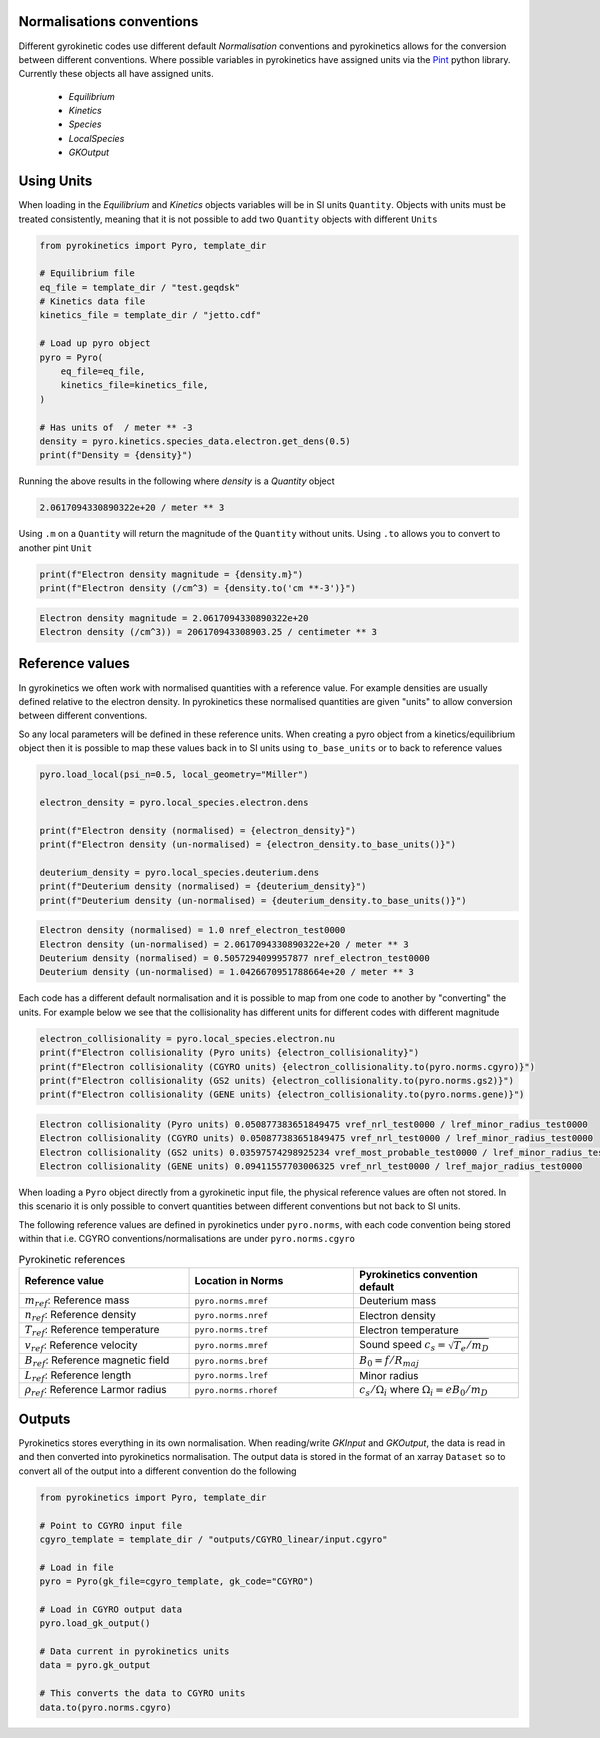 ==========================
Normalisations conventions
==========================

Different gyrokinetic codes use different default `Normalisation` conventions and pyrokinetics allows for the conversion
between different conventions. Where possible variables in pyrokinetics have assigned units via the `Pint`_ python
library. Currently these objects all have assigned units.

 - `Equilibrium`
 - `Kinetics`
 - `Species`
 - `LocalSpecies`
 - `GKOutput`


===========
Using Units
===========

When loading in the `Equilibrium` and `Kinetics` objects variables will be in SI units ``Quantity``. Objects with units must be
treated consistently, meaning that it is not possible to add two ``Quantity`` objects with different ``Units``

.. code-block:: python

    from pyrokinetics import Pyro, template_dir

    # Equilibrium file
    eq_file = template_dir / "test.geqdsk"
    # Kinetics data file
    kinetics_file = template_dir / "jetto.cdf"

    # Load up pyro object
    pyro = Pyro(
        eq_file=eq_file,
        kinetics_file=kinetics_file,
    )

    # Has units of  / meter ** -3
    density = pyro.kinetics.species_data.electron.get_dens(0.5)
    print(f"Density = {density}")


Running the above results in the following where `density` is a `Quantity` object

.. code-block:: console

    2.0617094330890322e+20 / meter ** 3

Using ``.m`` on a ``Quantity`` will return the magnitude of the ``Quantity`` without units. Using ``.to`` allows you to
convert to another pint ``Unit``

.. code-block:: python

    print(f"Electron density magnitude = {density.m}")
    print(f"Electron density (/cm^3) = {density.to('cm **-3')}")

.. code-block:: console

    Electron density magnitude = 2.0617094330890322e+20
    Electron density (/cm^3)) = 206170943308903.25 / centimeter ** 3

================
Reference values
================

In gyrokinetics we often work with normalised quantities with a reference value. For example densities are usually
defined relative to the electron density. In pyrokinetics these normalised quantities are given "units" to allow
conversion between different conventions.

So any local parameters will be defined in these reference units. When creating a pyro object from a
kinetics/equilibrium object then it is possible to map these values back in to SI units using ``to_base_units``
or to back to reference values

.. code-block:: python

    pyro.load_local(psi_n=0.5, local_geometry="Miller")

    electron_density = pyro.local_species.electron.dens

    print(f"Electron density (normalised) = {electron_density}")
    print(f"Electron density (un-normalised) = {electron_density.to_base_units()}")

    deuterium_density = pyro.local_species.deuterium.dens
    print(f"Deuterium density (normalised) = {deuterium_density}")
    print(f"Deuterium density (un-normalised) = {deuterium_density.to_base_units()}")


.. code-block:: console

    Electron density (normalised) = 1.0 nref_electron_test0000
    Electron density (un-normalised) = 2.0617094330890322e+20 / meter ** 3
    Deuterium density (normalised) = 0.5057294099957877 nref_electron_test0000
    Deuterium density (un-normalised) = 1.0426670951788664e+20 / meter ** 3


Each code has a different default normalisation and it is possible to map from one code to another by "converting" the
units. For example below we see that the collisionality has different units for different codes with different magnitude

.. code-block:: python

    electron_collisionality = pyro.local_species.electron.nu
    print(f"Electron collisionality (Pyro units) {electron_collisionality}")
    print(f"Electron collisionality (CGYRO units) {electron_collisionality.to(pyro.norms.cgyro)}")
    print(f"Electron collisionality (GS2 units) {electron_collisionality.to(pyro.norms.gs2)}")
    print(f"Electron collisionality (GENE units) {electron_collisionality.to(pyro.norms.gene)}")

.. code-block:: console

    Electron collisionality (Pyro units) 0.050877383651849475 vref_nrl_test0000 / lref_minor_radius_test0000
    Electron collisionality (CGYRO units) 0.050877383651849475 vref_nrl_test0000 / lref_minor_radius_test0000
    Electron collisionality (GS2 units) 0.03597574298925234 vref_most_probable_test0000 / lref_minor_radius_test0000
    Electron collisionality (GENE units) 0.09411557703006325 vref_nrl_test0000 / lref_major_radius_test0000

When loading a ``Pyro`` object directly from a gyrokinetic input file, the physical reference values are often not
stored. In this scenario it is only possible to convert quantities between different conventions but not back to SI
units.

The following reference values are defined in pyrokinetics under ``pyro.norms``, with each code convention being stored
within that i.e. CGYRO conventions/normalisations are under ``pyro.norms.cgyro``

.. list-table:: Pyrokinetic references
   :widths: 34 33 33
   :header-rows: 1

   * - Reference value
     - Location in Norms
     - Pyrokinetics convention default
   * - :math:`m_{ref}`: Reference mass
     - ``pyro.norms.mref``
     - Deuterium mass
   * - :math:`n_{ref}`: Reference density
     - ``pyro.norms.nref``
     - Electron density
   * - :math:`T_{ref}`: Reference temperature
     - ``pyro.norms.tref``
     - Electron temperature
   * - :math:`v_{ref}`: Reference velocity
     - ``pyro.norms.mref``
     - Sound speed :math:`c_s = \sqrt{T_e/m_D}`
   * - :math:`B_{ref}`: Reference magnetic field
     - ``pyro.norms.bref``
     - :math:`B_0 = f/ R_{maj}`
   * - :math:`L_{ref}`: Reference length
     - ``pyro.norms.lref``
     - Minor radius
   * - :math:`\rho_{ref}`: Reference Larmor radius
     - ``pyro.norms.rhoref``
     - :math:`c_s / \Omega_i` where :math:`\Omega_i = eB_0/m_D`


=======
Outputs
=======

Pyrokinetics stores everything in its own normalisation. When reading/write `GKInput` and `GKOutput`, the data is read
in and then converted into pyrokinetics normalisation. The output data is stored in the format of an xarray ``Dataset``
so to convert all of the output into a different convention do the following

.. code-block:: python

    from pyrokinetics import Pyro, template_dir

    # Point to CGYRO input file
    cgyro_template = template_dir / "outputs/CGYRO_linear/input.cgyro"

    # Load in file
    pyro = Pyro(gk_file=cgyro_template, gk_code="CGYRO")

    # Load in CGYRO output data
    pyro.load_gk_output()

    # Data current in pyrokinetics units
    data = pyro.gk_output

    # This converts the data to CGYRO units
    data.to(pyro.norms.cgyro)



.. _Pint: https://pint.readthedocs.io/en/stable/
